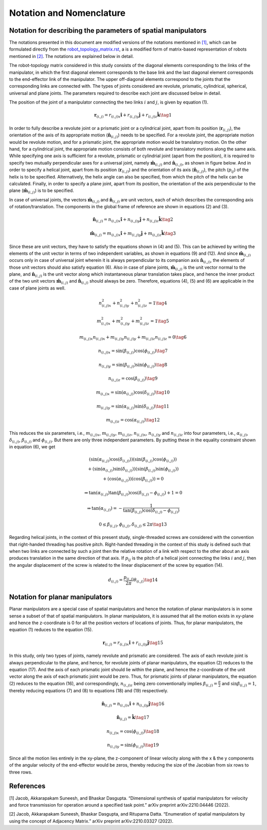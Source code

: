 Notation and Nomenclature
=========================

Notation for describing the parameters of spatial manipulators
--------------------------------------------------------------

The notations presented in this document are modified versions of the
notations mentioned in `[1] <#1>`__, which can be formulated directly
from the `robot_topology_matrix.rst`_, a is a
modified form of matrix-based representation of robots mentioned in
`[2] <#2>`__. The notations are explained below in detail.

.. _robot_topology_matrix.rst: ../../robot_topology_matrix.rst

The robot-topology matrix considered in this study consists of the
diagonal elements corresponding to the links of the manipulator, in
which the first diagonal element corresponds to the base link and the
last diagonal element corresponds to the end-effector link of the
manipulator. The upper off-diagonal elements correspond to the joints
that the corresponding links are connected with. The types of joints
considered are revolute, prismatic, cylindrical, spherical, universal
and plane joints. The parameters required to describe each joint are
discussed below in detail.

The position of the joint of a manipulator connecting the two links
:math:`i` and :math:`j`, is given by equation (1).

.. math:: \mathbf{r}_{(i,j)}=r_{(i,j)x}\mathbf{\hat{i}}+r_{(i,j)y}\mathbf{\hat{j}}+r_{(i,j)z}\mathbf{\hat{k}} \tag{1}

In order to fully describe a revolute joint or a prismatic joint or a
cylindrical joint, apart from its position
(:math:`\mathbf{r}_{(i,j)}`), the orientation of the axis of its
appropriate motion (:math:`\mathbf{\hat{n}}_{(i,j)}`) needs to be
specified. For a revolute joint, the appropriate motion would be
revolute motion, and for a prismatic joint, the appropriate motion would
be translatory motion. On the other hand, for a cylindrical joint, the
appropriate motion consists of both revolute and translatory motions
along the same axis. While specifying one axis is sufficient for a
revolute, prismatic or cylindrial joint (apart from the position), it is
required to specify two mutually perpendicular axes for a universal
joint, namely :math:`\mathbf{\hat{m}}_{(i,j)}` and
:math:`\mathbf{\hat{n}}_{(i,j)}`, as shown in figure below. And in order to specify a helical
joint, apart from its position (:math:`\mathbf{r}_{(i,j)}`) and the
orientation of its axis (:math:`\mathbf{\hat{n}}_{(i,j)}`), the pitch
(:math:`p_{ij}`) of the helix is to be specified. Alternatively, the
helix angle can also be specified, from which the pitch of the helix can
be calculated. Finally, in order to specify a plane joint, apart from
its position, the orientation of the axis perpendicular to the plane
(:math:`\mathbf{\hat{m}}_{(i,j)}`) is to be specified.

.. image:: ../misc/universaljoint.png
   :alt: Alternative Text
   :width: 300
   :align: center

In case of universal joints, the vectors
:math:`\mathbf{\hat{m}}_{(i,j)}` and :math:`\mathbf{\hat{n}}_{(i,j)}`
are unit vectors, each of which describes the corresponding axis of
rotation/translation. The components in the global frame of reference
are shown in equations (2) and (3).

.. math:: \mathbf{\hat{n}}_{(i,j)}=n_{(i,j)x}\mathbf{\hat{i}}+n_{(i,j)y}\mathbf{\hat{j}}+n_{(i,j)z}\mathbf{\hat{k}} \tag{2}

.. math:: \mathbf{\hat{m}}_{(i,j)}=m_{(i,j)x}\mathbf{\hat{i}}+m_{(i,j)y}\mathbf{\hat{j}}+m_{(i,j)z}\mathbf{\hat{k}} \tag{3}

Since these are unit vectors, they have to satisfy the equations shown
in (4) and (5). This can be achieved by writing the elements of the unit
vector in terms of two independent variables, as shown in equations (9)
and (12). And since :math:`\mathbf{\hat{m}}_{(i,j)}` occurs only in
case of universal joint wherein it is always perpendicular to its
companion axis :math:`\mathbf{\hat{n}}_{(i,j)}`, the elements of those
unit vectors should also satisfy equation (6). Also in case of plane
joints, :math:`\mathbf{\hat{m}}_{(i,j)}` is the unit vector normal to
the plane, and :math:`\mathbf{\hat{n}}_{(i,j)}` is the unit vector
along which instantaneous planar translation takes place, and hence the
inner product of the two unit vectors :math:`\mathbf{\hat{m}}_{(i,j)}`
and :math:`\mathbf{\hat{n}}_{(i,j)}` should always be zero. Therefore,
equations (4), (5) and (6) are applicable in the case of plane joints as
well.

.. math:: n_{(i,j)x}^2+n_{(i,j)y}^2+n_{(i,j)z}^2=1 \tag{4}

.. math:: m_{(i,j)x}^2+m_{(i,j)y}^2+m_{(i,j)z}^2=1 \tag{5}

.. math:: m_{(i,j)x}n_{(i,j)x}+m_{(i,j)y}n_{(i,j)y}+m_{(i,j)z}n_{(i,j)z}=0 \tag{6}

.. math:: n_{(i,j)x} = \sin{\left(\beta_{(i,j)}\right)}\cos{\left(\phi_{(i,j)}\right)} \tag{7}

.. math:: n_{(i,j)y} = \sin{\left(\beta_{(i,j)}\right)}\sin{\left(\phi_{(i,j)}\right)} \tag{8}

.. math:: n_{(i,j)z} = \cos{\left(\beta_{(i,j)}\right)} \tag{9}

.. math:: m_{(i,j)x} = \sin{\left(\alpha_{(i,j)}\right)}\cos{\left(\delta_{(i,j)}\right)} \tag{10}

.. math:: m_{(i,j)y} = \sin{\left(\alpha_{(i,j)}\right)}\sin{\left(\delta_{(i,j)}\right)} \tag{11}

.. math:: m_{(i,j)z} = \cos{\left(\alpha_{(i,j)}\right)} \tag{12}

This reduces the six parameters, i.e., :math:`m_{(i,j)x}`,
:math:`m_{(i,j)y}`, :math:`m_{(i,j)z}`, :math:`n_{(i,j)x}`,
:math:`n_{(i,j)y}` and :math:`n_{(i,j)z}` into four parameters, i.e.,
:math:`\alpha_{(i,j)}`, :math:`\delta_{(i,j)}`, :math:`\beta_{(i,j)}`
and :math:`\phi_{(i,j)}`. But there are only three independent
parameters. By putting these in the equality constraint shown in
equation (6), we get

.. math::

   \begin{array}{cc}\left(\sin{\left(\alpha_{(i,j)}\right)}\cos{\left(\delta_{(i,j)}\right)}\right)\left(\sin{\left(\beta_{(i,j)}\right)}\cos{\left(\phi_{(i,j)}\right)}\right)
   \\
   +\left(\sin{\left(\alpha_{(i,j)}\right)}\sin{\left(\delta_{(i,j)}\right)}\right)\left(\sin{\left(\beta_{(i,j)}\right)}\sin{\left(\phi_{(i,j)}\right)}\right)
   \\
   +\left(\cos{\left(\alpha_{(i,j)}\right)}\right)\left(\cos{\left(\beta_{(i,j)}\right)}\right)=0\end{array}

.. math:: \Rightarrow \tan{\left(\alpha_{(i,j)}\right)}\tan{\left(\beta_{(i,j)}\right)}\cos{\left(\delta_{(i,j)}-\phi_{(i,j)}\right)}+1=0

.. math:: \Rightarrow \tan{\left(\alpha_{(i,j)}\right)}=-\frac{1}{\tan{\left(\beta_{(i,j)}\right)}\cos{\left(\delta_{(i,j)}-\phi_{(i,j)}\right)}}

.. math:: 0\leq\beta_{(i,j)},\phi_{(i,j)},\delta_{(i,j)}\leq 2\pi \tag{13}

Regarding helical joints, in the context of this present study,
single-threaded screws are considered with the convention that
right-handed threading has positive pitch. Right-handed threading in the
context of this study is defined such that when two links are connected
by such a joint then the relative rotation of a link with respect to the
other about an axis produces translation in the same direction of that
axis. If :math:`p_{ij}` is the pitch of a helical joint connecting the
links :math:`i` and :math:`j`, then the angular displacement of the
screw is related to the linear displacement of the screw by equation
(14).

.. math:: d_{(i,j)} = \frac{p_{(i,j)}}{2\pi}\theta_{(i,j)} \tag{14}

Notation for planar manipulators
--------------------------------

Planar manipulators are a special case of spatial manipulators and hence
the notation of planar manipulators is in some sense a subset of that of
spatial manipulators. In planar manipulators, it is assumed that all the
motion exists in xy-plane and hence the z-coordinate is 0 for all the
position vectors of locations of joints. Thus, for planar manipulators,
the equation (1) reduces to the equation (15).

.. math:: \mathbf{r}_{(i,j)}=r_{(i,j)x}\mathbf{\hat{i}}+r_{(i,j)y}\mathbf{\hat{j}} \tag{15}

In this study, only two types of joints, namely revolute and prismatic
are considered. The axis of each revolute joint is always perpendicular
to the plane, and hence, for revolute joints of planar manipulators, the
equation (2) reduces to the equation (17). And the axis of each
prismatic joint should lie within the plane, and hence the z-coordinate
of the unit vector along the axis of each prismatic joint would be zero.
Thus, for prismatic joints of planar manipulators, the equation (2)
reduces to the equation (16), and correspondingly, :math:`n_{(i,j)z}`
being zero conventionally implies :math:`\beta_{(i,j)}=\frac{\pi}{2}`
and :math:`\sin{\beta_{(i,j)}}=1`, thereby reducing equations (7) and (8) to
equations (18) and (19) respectively.

.. math:: \mathbf{\hat{n}}_{(i,j)} = n_{(i,j)x}\mathbf{\hat{i}}+n_{(i,j)y}\mathbf{\hat{j}} \tag{16}

.. math:: \mathbf{\hat{n}}_{(i,j)} = \mathbf{\hat{k}} \tag{17}

.. math:: n_{(i,j)x} = \cos{\left(\phi_{(i,j)}\right)} \tag{18}

.. math:: n_{(i,j)y} = \sin{\left(\phi_{(i,j)}\right)} \tag{19}

Since all the motion lies entirely in the xy-plane, the z-component of
linear velocity along with the x & the y components of the angular
velocity of the end-effector would be zeros, thereby reducing the size
of the Jacobian from six rows to three rows.

References
----------

[1] Jacob, Akkarapakam Suneesh, and Bhaskar Dasgupta. “Dimensional
synthesis of spatial manipulators for velocity and force transmission
for operation around a specified task point.” arXiv preprint
arXiv:2210.04446 (2022).

[2] Jacob, Akkarapakam Suneesh, Bhaskar Dasgupta, and Rituparna Datta.
“Enumeration of spatial manipulators by using the concept of Adjacency
Matrix.” arXiv preprint arXiv:2210.03327 (2022).
